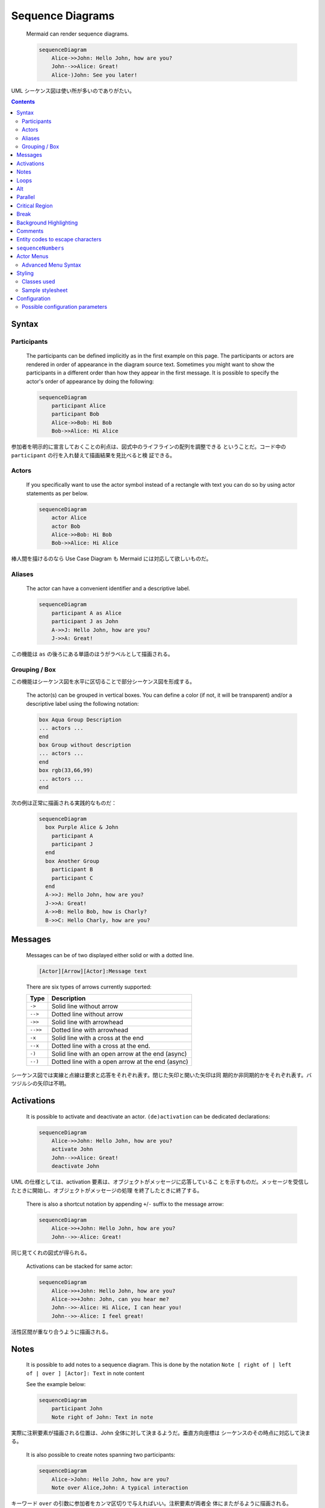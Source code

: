 ======================================================================
Sequence Diagrams
======================================================================

  Mermaid can render sequence diagrams.

  .. code:: text

     sequenceDiagram
         Alice->>John: Hello John, how are you?
         John-->>Alice: Great!
         Alice-)John: See you later!

UML シーケンス図は使い所が多いのでありがたい。

.. contents::
   :depth: 2

Syntax
======================================================================

Participants
----------------------------------------------------------------------

  The participants can be defined implicitly as in the first example on this
  page. The participants or actors are rendered in order of appearance in the
  diagram source text. Sometimes you might want to show the participants in a
  different order than how they appear in the first message. It is possible to
  specify the actor's order of appearance by doing the following:

  .. code:: text

     sequenceDiagram
         participant Alice
         participant Bob
         Alice->>Bob: Hi Bob
         Bob->>Alice: Hi Alice

参加者を明示的に宣言しておくことの利点は、図式中のライフラインの配列を調整できる
ということだ。コード中の ``participant`` の行を入れ替えて描画結果を見比べると検
証できる。

Actors
----------------------------------------------------------------------

  If you specifically want to use the actor symbol instead of a rectangle with
  text you can do so by using actor statements as per below.

  .. code:: text

     sequenceDiagram
         actor Alice
         actor Bob
         Alice->>Bob: Hi Bob
         Bob->>Alice: Hi Alice

棒人間を描けるのなら Use Case Diagram も Mermaid には対応して欲しいものだ。

Aliases
----------------------------------------------------------------------

  The actor can have a convenient identifier and a descriptive label.

  .. code:: text

     sequenceDiagram
         participant A as Alice
         participant J as John
         A->>J: Hello John, how are you?
         J->>A: Great!

この機能は ``as`` の後ろにある単語のほうがラベルとして描画される。

Grouping / Box
----------------------------------------------------------------------

この機能はシーケンス図を水平に区切ることで部分シーケンス図を形成する。

  The actor(s) can be grouped in vertical boxes. You can define a color (if not,
  it will be transparent) and/or a descriptive label using the following
  notation:

  .. code:: text

     box Aqua Group Description
     ... actors ...
     end
     box Group without description
     ... actors ...
     end
     box rgb(33,66,99)
     ... actors ...
     end

次の例は正常に描画される実践的なものだ：

  .. code:: text

     sequenceDiagram
       box Purple Alice & John
         participant A
         participant J
       end
       box Another Group
         participant B
         participant C
       end
       A->>J: Hello John, how are you?
       J->>A: Great!
       A->>B: Hello Bob, how is Charly?
       B->>C: Hello Charly, how are you?

Messages
======================================================================

  Messages can be of two displayed either solid or with a dotted line.

  .. code:: text

     [Actor][Arrow][Actor]:Message text

  There are six types of arrows currently supported:

  ======== ================================================
  Type     Description
  ======== ================================================
  ``->``   Solid line without arrow
  ``-->``  Dotted line without arrow
  ``->>``  Solid line with arrowhead
  ``-->>`` Dotted line with arrowhead
  ``-x``   Solid line with a cross at the end
  ``--x``  Dotted line with a cross at the end.
  ``-)``   Solid line with an open arrow at the end (async)
  ``--)``  Dotted line with a open arrow at the end (async)
  ======== ================================================

シーケンス図では実線と点線は要求と応答をそれぞれ表す。閉じた矢印と開いた矢印は同
期的か非同期的かをそれぞれ表す。バツジルシの矢印は不明。

Activations
======================================================================

  It is possible to activate and deactivate an actor. ``(de)activation`` can be
  dedicated declarations:

  .. code:: text

     sequenceDiagram
         Alice->>John: Hello John, how are you?
         activate John
         John-->>Alice: Great!
         deactivate John

UML の仕様としては、activation 要素は、オブジェクトがメッセージに応答しているこ
とを示すものだ。メッセージを受信したときに開始し、オブジェクトがメッセージの処理
を終了したときに終了する。

  There is also a shortcut notation by appending ``+``/``-`` suffix to the
  message arrow:

  .. code:: text

     sequenceDiagram
         Alice->>+John: Hello John, how are you?
         John-->>-Alice: Great!

同じ見てくれの図式が得られる。

  Activations can be stacked for same actor:

  .. code:: text

     sequenceDiagram
         Alice->>+John: Hello John, how are you?
         Alice->>+John: John, can you hear me?
         John-->>-Alice: Hi Alice, I can hear you!
         John-->>-Alice: I feel great!

活性区間が重なり合うように描画される。

Notes
======================================================================

  It is possible to add notes to a sequence diagram. This is done by the notation
  ``Note [ right of | left of | over ] [Actor]: Text`` in note content

  See the example below:

  .. code:: text

     sequenceDiagram
         participant John
         Note right of John: Text in note

実際に注釈要素が描画される位置は、John 全体に対して決まるようだ。垂直方向座標は
シーケンスのその時点に対応して決まる。

  It is also possible to create notes spanning two participants:

  .. code:: text

     sequenceDiagram
         Alice->John: Hello John, how are you?
         Note over Alice,John: A typical interaction

キーワード ``over`` の引数に参加者をカンマ区切りで与えればいい。注釈要素が両者全
体にまたがるように描画される。

  It is also possible to add a line break (applies to text input in general)

HTML タグ ``<br/>`` をテキスト中に直接記入すればいい。

Loops
======================================================================

  It is possible to express loops in a sequence diagram. This is done by the
  notation

  .. code:: text

     loop Loop text
     ... statements ...
     end

  See the example below:

  .. code:: text

     sequenceDiagram
         Alice->John: Hello John, how are you?
         loop Every minute
             John-->Alice: Great!
         end

キーワード ``loop`` の引数は反復条件を表すテキストということだ。

Alt
======================================================================

  It is possible to express alternative paths in a sequence diagram. This is
  done by the notation

  .. code:: text

     alt Describing text
     ... statements ...
     else
     ... statements ...
     end

当然だが、``alt`` 節だけでなく ``else`` 節の右側にも describing text を指定する
ことが許される。

  or if there is sequence that is optional (if without else).

  .. code:: text

     opt Describing text
     ... statements ...
     end

これらの両方のブロックを用いた例：

  .. code:: text

     sequenceDiagram
         Alice->>Bob: Hello Bob, how are you?
         alt is sick
             Bob->>Alice: Not so good :(
         else is well
             Bob->>Alice: Feeling fresh like a daisy
         end
         opt Extra response
             Bob->>Alice: Thanks for asking
         end

シーケンス図の ``alt`` はプログラミング言語でいう ``if`` 文のような構文だが、
``elif`` に相当するものがない。

Parallel
======================================================================

これもよく使いたくなるので覚えておく。

  It is possible to show actions that are happening in parallel.

  This is done by the notation

  .. code:: text

     par [Action 1]
     ... statements ...
     and [Action 2]
     ... statements ...
     and [Action N]
     ... statements ...
     end

自然な文法だ。キーワード ``par`` の引数は実行条件を表すテキストなのだが、ない場
合は空でいい。

  It is also possible to nest parallel blocks.

  .. code:: text

     sequenceDiagram
         par Alice to Bob
             Alice->>Bob: Go help John
         and Alice to John
             Alice->>John: I want this done today
             par John to Charlie
                 John->>Charlie: Can we do this today?
             and John to Diana
                 John->>Diana: Can you help us today?
             end
         end

異種の構造化ブロックを入れ子にしたい場合がよくあるし、Mermaid はそれを対応してい
るはずだ。

Critical Region
======================================================================

最近になってシーケンス図で対応されるブロックの種類が拡充されたようだ。

  It is possible to show actions that must happen automatically with conditional
  handling of circumstances.

  This is done by the notation

  .. code:: text

     critical [Action that must be performed]
     ... statements ...
     option [Circumstance A]
     ... statements ...
     option [Circumstance B]
     ... statements ...
     end

  See the example below:

  .. code:: text

     sequenceDiagram
         critical Establish a connection to the DB
             Service-->DB: connect
         option Network timeout
             Service-->Service: Log error
         option Credentials rejected
             Service-->Service: Log different error
         end

主要機能説明時に言及されていなかったが、矢印を自身に向けることも許されている。

Break
======================================================================

  It is possible to indicate a stop of the sequence within the flow (usually used
  to model exceptions).

  This is done by the notation

  .. code:: text

     break [something happened]
     ... statements ...
     end

なお、ブロック ``break`` を用いるのは、例外処理をモデル化するためであることが多
い。

  See the example below:

  .. code:: text

     sequenceDiagram
         Consumer-->API: Book something
         API-->BookingService: Start booking process
         break when the booking process fails
             API-->Consumer: show failure
         end
         API-->BillingService: Start billing process

このコードはコンパクトだが、描画すると比較的複雑で驚く。

Background Highlighting
======================================================================

  It is possible to highlight flows by providing colored background rects. This
  is done by the notation

  The colors are defined using rgb and rgba syntax.

  .. code:: text

     rect rgb(0, 255, 0)
     ... content ...
     end
     rect rgba(0, 0, 255, .1)
     ... content ...
     end

ブロック ``rect`` はシーケンス図を垂直に区切る。この要素の着想は HTML における
``div`` タグの利用と一緒だろう。

  See the examples below:

  .. code:: text

     sequenceDiagram
         participant Alice
         participant John

         rect rgb(191, 223, 255)
         note right of Alice: Alice calls John.
         Alice->>+John: Hello John, how are you?
         rect rgb(200, 150, 255)
         Alice->>+John: John, can you hear me?
         John-->>-Alice: Hi Alice, I can hear you!
         end
         John-->>-Alice: I feel great!
         end
         Alice ->>+ John: Did you want to go to the game tonight?
         John -->>- Alice: Yeah! See you there.

背景色が強い ``rect`` を過剰に入れ子を構成すると見苦しくなることがわかる。

Comments
======================================================================

  Comments can be entered within a sequence diagram, which will be ignored by
  the parser. Comments need to be on their own line, and must be prefaced with
  ``%%`` (double percent signs). Any text after the start of the comment to the
  next newline will be treated as a comment, including any diagram syntax.

  .. code:: text

     sequenceDiagram
         Alice->>John: Hello John, how are you?
         %% this is a comment
         John-->>Alice: Great!

これは ``flowchart`` にもある機能だ。このコメント要素は図式クラス全てに対して
 有効な構文であって欲しい。

Entity codes to escape characters
======================================================================

  .. code:: text

     sequenceDiagram
         A->>B: I #9829; you!
         B->>A: I #9829; you #infin; times more!

これも ``flowchart`` 同様の運用となる。

``sequenceNumbers``
======================================================================

手順に番号を振りたい場合には有用な機能だ。

  It is possible to get a sequence number attached to each arrow in a sequence
  diagram. This can be configured when adding mermaid to the website as shown
  below:

  .. code:: html

     <script>
       mermaid.initialize({
         sequence: { showSequenceNumbers: true },
       });
     </script>

図式単位で番号機能の有無を分ける場合には ``sequenceDiagram`` に ``autonumber`` と
書くことでそうする：

  .. code:: text

     sequenceDiagram
         autonumber
         Alice->>John: Hello John, how are you?
         loop Healthcheck
             John->>John: Fight against hypochondria
         end
         Note right of John: Rational thoughts!
         John-->>Alice: Great!
         John->>Bob: How about you?
         Bob-->>John: Jolly good!

この図式にはなぜか見覚えがある。

Actor Menus
======================================================================

  Actors can have popup-menus containing individualized links to external pages.

いきなりジャンプするのではなく、リンクを含むメニューをポップアップがあり得るとい
う。

  This can be configured by adding one or more link lines with the format:

  .. code:: text

     link <actor>: <link-label> @ <link-url>

単一の参加者に複数のリンクを割り当てるには、このパターンを複数書くことになる：

  .. code:: text

     sequenceDiagram
         participant Alice
         participant John
         link Alice: Dashboard @ https://dashboard.contoso.com/alice
         link Alice: Wiki @ https://wiki.contoso.com/alice
         link John: Dashboard @ https://dashboard.contoso.com/john
         link John: Wiki @ https://wiki.contoso.com/john
         Alice->>John: Hello John, how are you?
         John-->>Alice: Great!
         Alice-)John: See you later!

マウスを参加者要素の上に動かすとメニューが出現する。そこには Dashboard と Wiki
の項目がある。と以前記したが、これを加筆している時点で機能していない。

Advanced Menu Syntax
----------------------------------------------------------------------

  There is an advanced syntax that relies on JSON formatting. If you are
  comfortable with JSON format, then this exists as well.

  This can be configured by adding the links lines with the format:

  .. code:: text

     links <actor>: <json-formatted link-name link-url pairs>

  An example is below:

  .. code:: text

     sequenceDiagram
         participant Alice
         participant John
         links Alice: {"Dashboard": "https://dashboard.contoso.com/alice", "Wiki": "https://wiki.contoso.com/alice"}
         links John: {"Dashboard": "https://dashboard.contoso.com/john", "Wiki": "https://wiki.contoso.com/john"}
         Alice->>John: Hello John, how are you?
         John-->>Alice: Great!
         Alice-)John: See you later!

この例は前の例と同じメニューを実装している。こちらもこのメモを加筆している時点で
機能していない。

Styling
======================================================================

  Styling of a sequence diagram is done by defining a number of css classes.
  During rendering these classes are extracted from the file located at
  :file:`src/themes/sequence.scss`.

この SCSS ファイルパスの言及が唐突な感じがする。

Classes used
----------------------------------------------------------------------

Flowchart のような、Mermaid ブロック中で即席でスタイルを定義する方式はないだろう
か。

Sample stylesheet
----------------------------------------------------------------------

この例を見ると CSS とは規則が違う。

Configuration
======================================================================

  Is it possible to adjust the margins for rendering the sequence diagram.

  .. code:: javascript

     mermaid.sequenceConfig = {
         diagramMarginX: 50,
         diagramMarginY: 10,
         boxTextMargin: 5,
         noteMargin: 10,
         messageMargin: 35,
         mirrorActors: true
     };

マージン調整くらいしかカスタマイズがないように読めてしまうが、次の節で示されるよ
うにフォントの指定も可能だ。

Possible configuration parameters
----------------------------------------------------------------------

長いので本書を参照。
